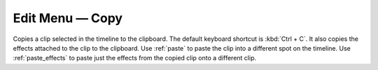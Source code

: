 .. metadata-placeholder

   :authors: - Claus Christensen
             - Yuri Chornoivan
             - Ttguy (https://userbase.kde.org/User:Ttguy)
             - Bushuev (https://userbase.kde.org/User:Bushuev)
             - Jack (https://userbase.kde.org/User:Jack)
             - Carl Schwan <carl@carlschwan.eu>

   :license: Creative Commons License SA 4.0

.. _copy:


Edit Menu — Copy
================

.. contents::




Copies a clip selected in the timeline to the clipboard. The default keyboard shortcut is :kbd:`Ctrl + C`.  It also copies the effects attached to the clip to the clipboard. Use :ref:`paste` to paste the clip into a different spot on the timeline. Use :ref:`paste_effects` to paste just the effects from the copied clip onto a different clip.


